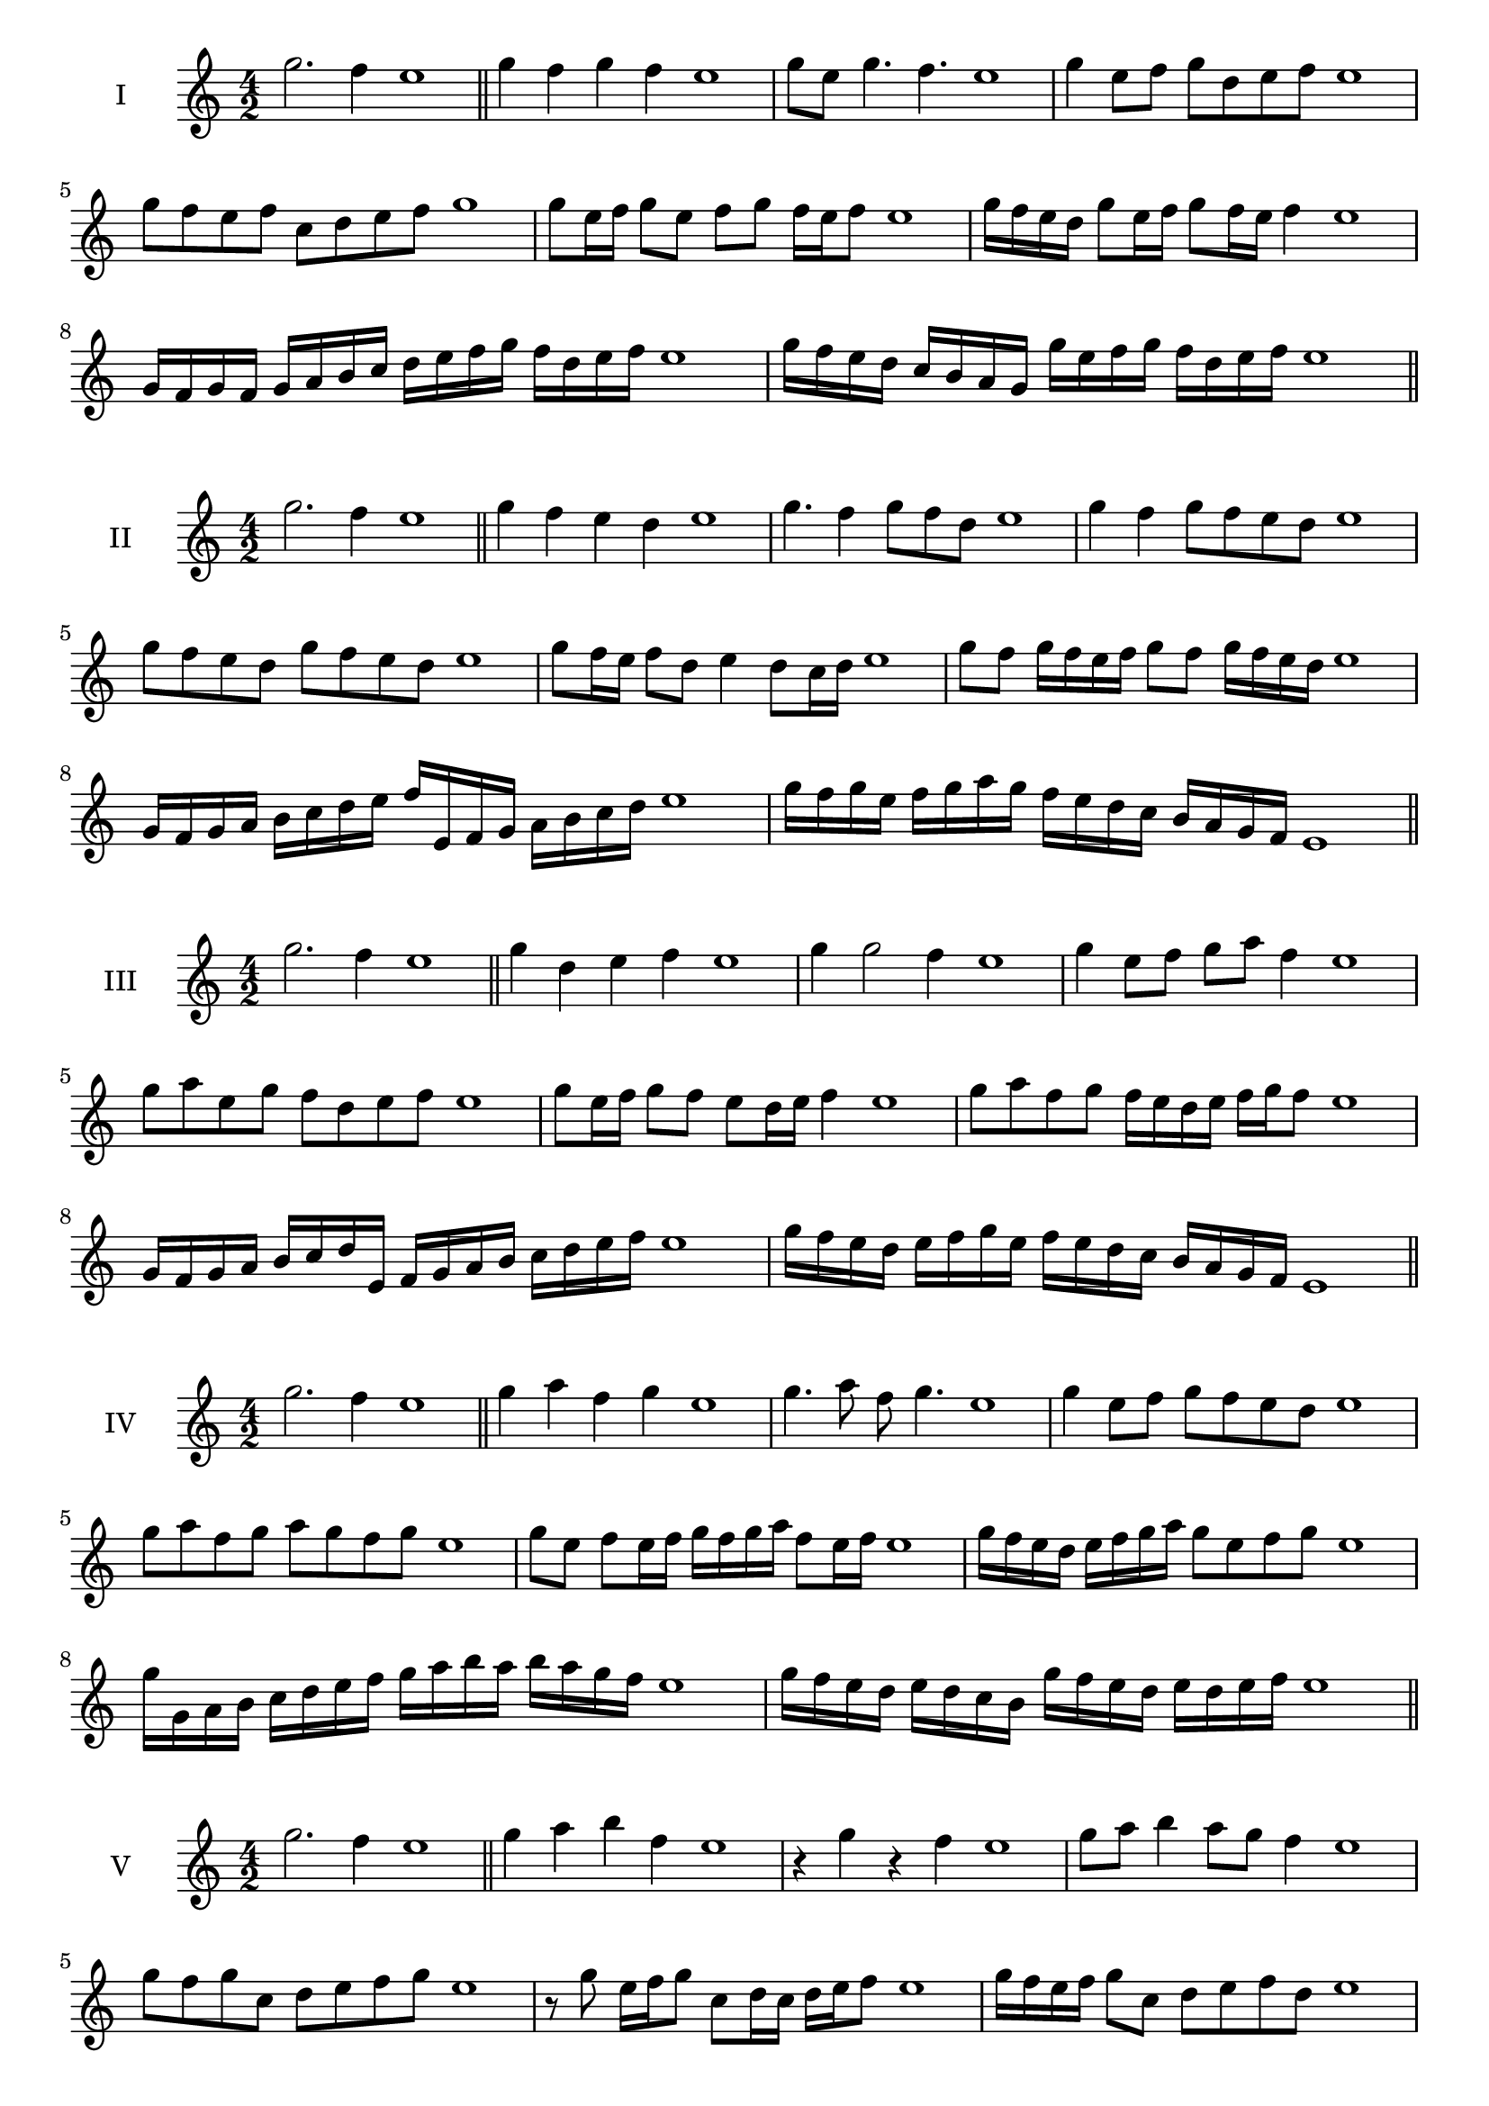 \version "2.18.2"
\score {
  \new Staff \with { instrumentName = #"I" }
  \relative c'' { 
   
  \time 4/2
  g'2. f4 e1 \bar "||" 
  g4 f g f e1
  g8 e g4. f4. e1
  g4 e8 f g d e f e1
  g8 f e f c d e f g1
  g8 e16 f g8 e f g f16 e f8 e1 
  g16 f e d g8 e16 f g8 f16 e f4 e1
  g,16 f g f g a b c d e f g f d e f e1
  g16 f e d c b a g g' e f g f d e f e1
 \bar "||" 
  }
 
}

\score {
  \new Staff \with { instrumentName = #"II" }
  \relative c''' { 
   
  \time 4/2
 g2. f4 e1 \bar "||" 
 g4 f e d e1
 g4. f4 g8 f d e1
 g4 f g8 f e d e1
 g8 f e d g f e d e1
 g8 f16 e f8 d e4 d8 c16 d e1
 g8 f g16 f e f g8 f g16 f e d e1
 g,16 f g a b c d e f e, f g a b c d e1
 g16 f g e f g a g f e d c b a g f e1
 \bar "||" 
  }
 
}
\score {
  \new Staff \with { instrumentName = #"III" }
  \relative c''' { 
   
  \time 4/2
 g2. f4 e1 \bar "||" 
 g4 d e f e1
 g4 g2 f4 e1
 g4 e8 f g a f4 e1
 g8 a e g f d e f e1
 g8 e16 f g8 f e d16 e f4 e1
 g8 a f g f16 e d e f g f8 e1
 g,16 f g a b c d e, f g a b c d e f e1
 g16 f e d e f g e f e d c b a g f e1
 \bar "||" 
  }
 
}
\score {
  \new Staff \with { instrumentName = #"IV" }
  \relative c''' { 
   
  \time 4/2
  g2. f4 e1  \bar "||"
  g4 a f g e1
  g4. a8 f g4. e1
  g4 e8 f g f e d e1
  g8 a f g a g f g e1
  g8 e f e16 f g f g a f8 e16 f e1
  g16 f e d e f g a g8 e f g e1
  g16 g, a b c d e f g a b a b a g f e1
  g16 f e d e d c b g' f e d e d e f e1
 \bar "||" 
  }
 
}
\score {
  \new Staff \with { instrumentName = #"V" }
  \relative c''' { 
   
  \time 4/2
  g2. f4 e1 \bar "||"
  g4 a b f e1
  r4 g r f e1
  g8 a b4 a8 g f4 e1
  g8 f g c, d e f g e1 
  r8 g8 e16 f g8 c,8 d16 c d e f8 e1
 g16 f e f g8 c, d e f d e1
  g16 f e f g f e d e d c b c d e f e1
 g16 f e f g f e d c d e f d e f g e1
 \bar "||" 
  }
 
}
\score {
  \new Staff \with { instrumentName = #"VI" }
  \relative c''' { 
   
  \time 4/2
  g2. f4 e1 \bar "||" 
  g4 a g f e1
  r8 g8 a4 r8 g4 f8 e1
  g4. f8 d e f4 e1 
  g8 a f g a f g f e1
  g8 e16 f g8 f d e f e16 f e1
  g16 f e f g8 a b a g f e1
  g16 f e f g f g a g a b a b a g f e1
  g16 f g f g f e f g f g a g d e f e1
  
 \bar "||" 
  }
 
}
\score {
  \new Staff \with { instrumentName = #"VII" }
  \relative c''' { 
   
  \time 4/2
  g2. f4 e1 \bar "||" 
  b'4 a g f e1
  g8 b4 a g8 f4 e1
  g8 f g a g e f4 e1
  g8 a b g c, d e f e1
  g8 f g16 f g a g8 e f e16 f e1
  g8 f g16 f g a g8 d e f e1
  g16 a b g f e f g a b c b b a g f e1
  g16 f g a b f g a d, c b c d e f g e1
 \bar "||" 
  }
 
}
\score {
  \new Staff \with { instrumentName = #"VIII" }
  \relative c''' { 
   
  \time 4/2
  g2. f4 e1 \bar "||" 
  c4 d e f e1
  g4 c, d8 e f4 e1
  g4 b8 a b8 a g f e1
  g8 a b a b a g f e1
  g8. e16 f g a g8. f16 e f4 e1
  g16 f g a b a b c b8 a g f e1
  g16 e f g a b e, f g e f g f d e f e1
  g16 b a g b f g a b a b a b a g f e1
 \bar "||" 
  }
 
}
\score {
  \new Staff \with { instrumentName = #"IX" }
  \relative c''' { 
   
  \time 4/2
 g2. f4 e1  \bar "||" 
 r8 e8 f4 g a8 f e1
 f4 g a f4 e1
 g4 d8 c d e f4 e1
 g8 f e d c d e f e1
 g8 f16 g a8 e f e d16 e f8 e1
 g8 f16 e d16 e f d e8 d f e16 f e1
 g16 f e d e f g a b c d c b a g f e1
 g16 f e d g e f g f e d c e d e f e1
 \bar "||" 
  }
 
}
\score {
  \new Staff \with { instrumentName = #"X" }
  \relative c''' { 
   
  \time 4/2
 g2. f4 e1  \bar "||" 
 r4 a g f e1
 r4 g r r8 f e1
 g4 d'8 c b a g f e1
 g8 a b c b a g f e1
 g16 a b8 a16 b c8 b a g f e1
 g16 a b c d e c8 b a g f e1
 g'16 f e d c b a g f g a b c d e f e1
 g,16 a b g a b g a f g a b c d e f e1
 \bar "||" 
  }
 
}
\score {
  \new Staff \with { instrumentName = #"XI" }
  \relative c''' { 
   
  \time 4/2
 g2. f4 e1 \bar "||" 
 r4 g a f e1
 g4. e8 g a4 f8 e1
 g8 a b e, f g4 f8 e1
 g8 a b e, f g a f e1
 g8 f e16 f g8 e'16 f g8 d16 e f8 e1
 g,16 a b g a g f e b'8 a g f e1
 g16 e f g a g a b c b c d e d e f e1
 g,16 a f g a b c d c d e f e d e f e1
 \bar "||" 
  }
 
}